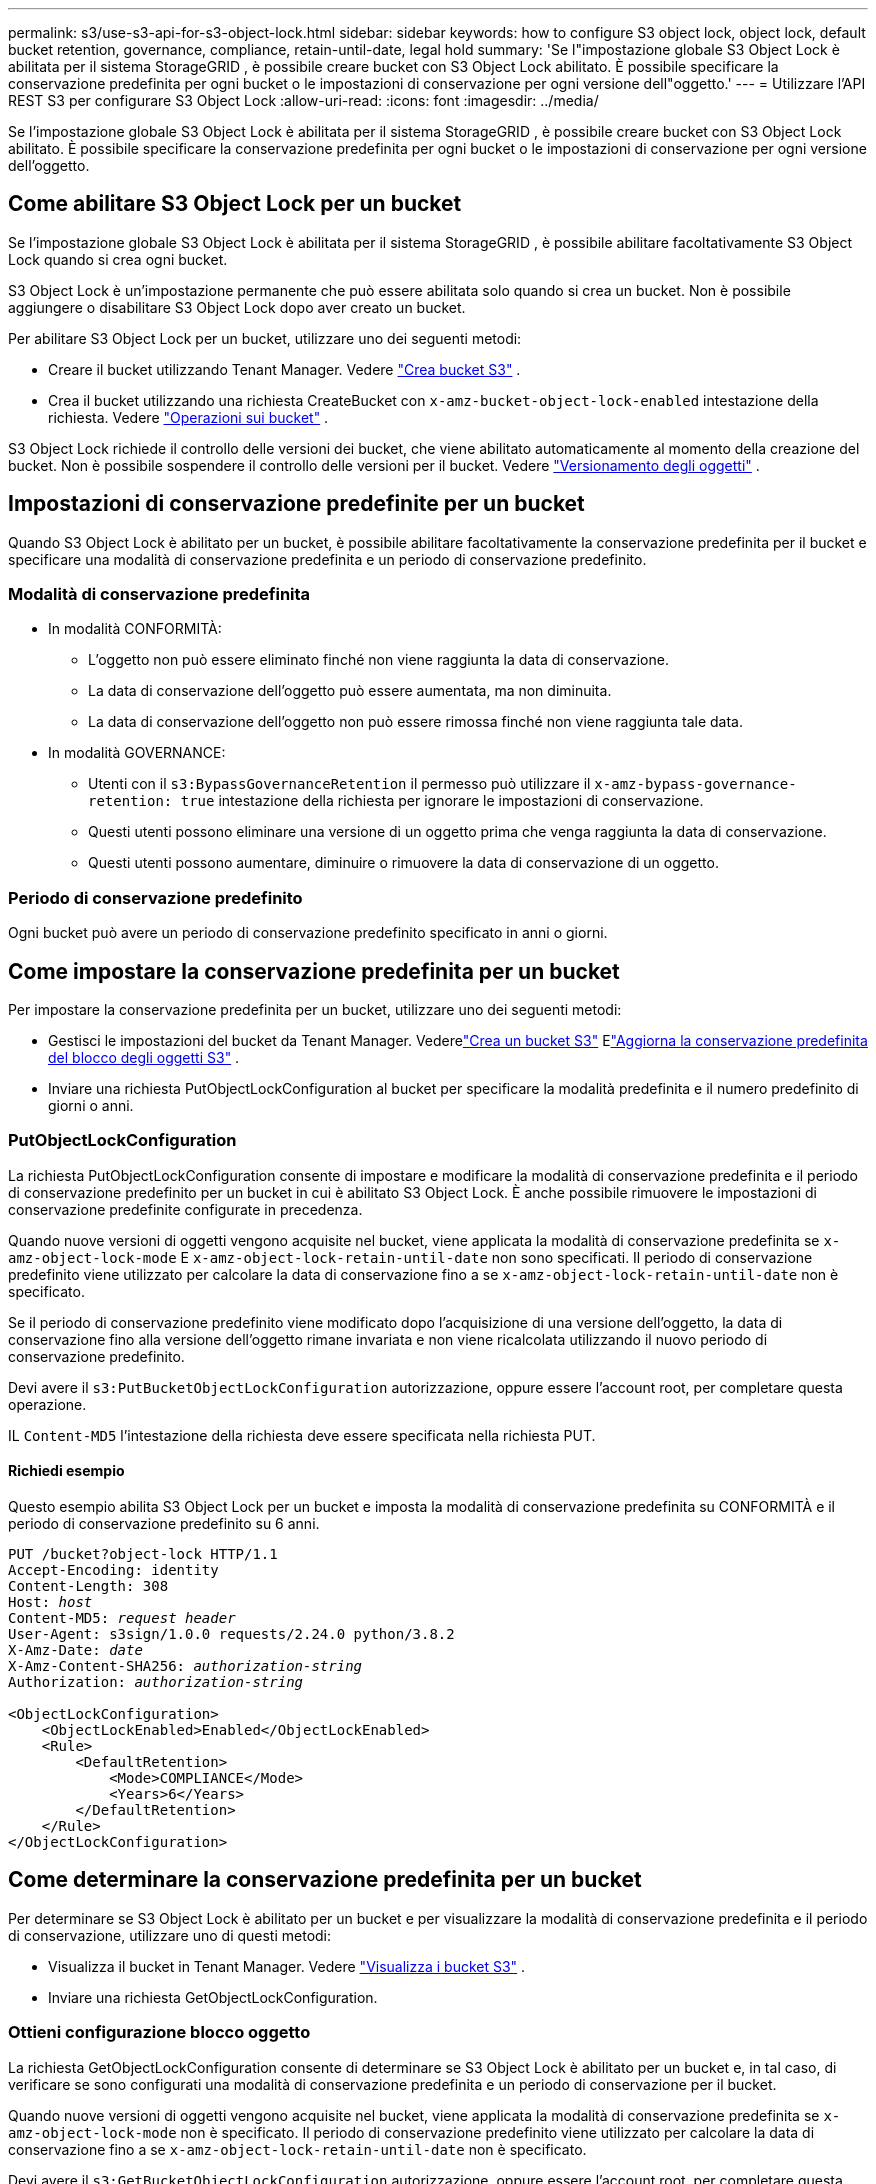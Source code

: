 ---
permalink: s3/use-s3-api-for-s3-object-lock.html 
sidebar: sidebar 
keywords: how to configure S3 object lock, object lock, default bucket retention, governance, compliance, retain-until-date, legal hold 
summary: 'Se l"impostazione globale S3 Object Lock è abilitata per il sistema StorageGRID , è possibile creare bucket con S3 Object Lock abilitato.  È possibile specificare la conservazione predefinita per ogni bucket o le impostazioni di conservazione per ogni versione dell"oggetto.' 
---
= Utilizzare l'API REST S3 per configurare S3 Object Lock
:allow-uri-read: 
:icons: font
:imagesdir: ../media/


[role="lead"]
Se l'impostazione globale S3 Object Lock è abilitata per il sistema StorageGRID , è possibile creare bucket con S3 Object Lock abilitato.  È possibile specificare la conservazione predefinita per ogni bucket o le impostazioni di conservazione per ogni versione dell'oggetto.



== Come abilitare S3 Object Lock per un bucket

Se l'impostazione globale S3 Object Lock è abilitata per il sistema StorageGRID , è possibile abilitare facoltativamente S3 Object Lock quando si crea ogni bucket.

S3 Object Lock è un'impostazione permanente che può essere abilitata solo quando si crea un bucket.  Non è possibile aggiungere o disabilitare S3 Object Lock dopo aver creato un bucket.

Per abilitare S3 Object Lock per un bucket, utilizzare uno dei seguenti metodi:

* Creare il bucket utilizzando Tenant Manager. Vedere link:../tenant/creating-s3-bucket.html["Crea bucket S3"] .
* Crea il bucket utilizzando una richiesta CreateBucket con `x-amz-bucket-object-lock-enabled` intestazione della richiesta. Vedere link:operations-on-buckets.html["Operazioni sui bucket"] .


S3 Object Lock richiede il controllo delle versioni dei bucket, che viene abilitato automaticamente al momento della creazione del bucket.  Non è possibile sospendere il controllo delle versioni per il bucket. Vedere link:object-versioning.html["Versionamento degli oggetti"] .



== Impostazioni di conservazione predefinite per un bucket

Quando S3 Object Lock è abilitato per un bucket, è possibile abilitare facoltativamente la conservazione predefinita per il bucket e specificare una modalità di conservazione predefinita e un periodo di conservazione predefinito.



=== Modalità di conservazione predefinita

* In modalità CONFORMITÀ:
+
** L'oggetto non può essere eliminato finché non viene raggiunta la data di conservazione.
** La data di conservazione dell'oggetto può essere aumentata, ma non diminuita.
** La data di conservazione dell'oggetto non può essere rimossa finché non viene raggiunta tale data.


* In modalità GOVERNANCE:
+
** Utenti con il `s3:BypassGovernanceRetention` il permesso può utilizzare il `x-amz-bypass-governance-retention: true` intestazione della richiesta per ignorare le impostazioni di conservazione.
** Questi utenti possono eliminare una versione di un oggetto prima che venga raggiunta la data di conservazione.
** Questi utenti possono aumentare, diminuire o rimuovere la data di conservazione di un oggetto.






=== Periodo di conservazione predefinito

Ogni bucket può avere un periodo di conservazione predefinito specificato in anni o giorni.



== Come impostare la conservazione predefinita per un bucket

Per impostare la conservazione predefinita per un bucket, utilizzare uno dei seguenti metodi:

* Gestisci le impostazioni del bucket da Tenant Manager. Vederelink:../tenant/creating-s3-bucket.html["Crea un bucket S3"] Elink:../tenant/update-default-retention-settings.html["Aggiorna la conservazione predefinita del blocco degli oggetti S3"] .
* Inviare una richiesta PutObjectLockConfiguration al bucket per specificare la modalità predefinita e il numero predefinito di giorni o anni.




=== PutObjectLockConfiguration

La richiesta PutObjectLockConfiguration consente di impostare e modificare la modalità di conservazione predefinita e il periodo di conservazione predefinito per un bucket in cui è abilitato S3 Object Lock.  È anche possibile rimuovere le impostazioni di conservazione predefinite configurate in precedenza.

Quando nuove versioni di oggetti vengono acquisite nel bucket, viene applicata la modalità di conservazione predefinita se `x-amz-object-lock-mode` E `x-amz-object-lock-retain-until-date` non sono specificati.  Il periodo di conservazione predefinito viene utilizzato per calcolare la data di conservazione fino a se `x-amz-object-lock-retain-until-date` non è specificato.

Se il periodo di conservazione predefinito viene modificato dopo l'acquisizione di una versione dell'oggetto, la data di conservazione fino alla versione dell'oggetto rimane invariata e non viene ricalcolata utilizzando il nuovo periodo di conservazione predefinito.

Devi avere il `s3:PutBucketObjectLockConfiguration` autorizzazione, oppure essere l'account root, per completare questa operazione.

IL `Content-MD5` l'intestazione della richiesta deve essere specificata nella richiesta PUT.



==== Richiedi esempio

Questo esempio abilita S3 Object Lock per un bucket e imposta la modalità di conservazione predefinita su CONFORMITÀ e il periodo di conservazione predefinito su 6 anni.

[listing, subs="specialcharacters,quotes"]
----
PUT /bucket?object-lock HTTP/1.1
Accept-Encoding: identity
Content-Length: 308
Host: _host_
Content-MD5: _request header_
User-Agent: s3sign/1.0.0 requests/2.24.0 python/3.8.2
X-Amz-Date: _date_
X-Amz-Content-SHA256: _authorization-string_
Authorization: _authorization-string_

<ObjectLockConfiguration>
    <ObjectLockEnabled>Enabled</ObjectLockEnabled>
    <Rule>
        <DefaultRetention>
            <Mode>COMPLIANCE</Mode>
            <Years>6</Years>
        </DefaultRetention>
    </Rule>
</ObjectLockConfiguration>
----


== Come determinare la conservazione predefinita per un bucket

Per determinare se S3 Object Lock è abilitato per un bucket e per visualizzare la modalità di conservazione predefinita e il periodo di conservazione, utilizzare uno di questi metodi:

* Visualizza il bucket in Tenant Manager. Vedere link:../tenant/viewing-s3-bucket-details.html["Visualizza i bucket S3"] .
* Inviare una richiesta GetObjectLockConfiguration.




=== Ottieni configurazione blocco oggetto

La richiesta GetObjectLockConfiguration consente di determinare se S3 Object Lock è abilitato per un bucket e, in tal caso, di verificare se sono configurati una modalità di conservazione predefinita e un periodo di conservazione per il bucket.

Quando nuove versioni di oggetti vengono acquisite nel bucket, viene applicata la modalità di conservazione predefinita se `x-amz-object-lock-mode` non è specificato.  Il periodo di conservazione predefinito viene utilizzato per calcolare la data di conservazione fino a se `x-amz-object-lock-retain-until-date` non è specificato.

Devi avere il `s3:GetBucketObjectLockConfiguration` autorizzazione, oppure essere l'account root, per completare questa operazione.



==== Richiedi esempio

[listing, subs="specialcharacters,quotes"]
----
GET /bucket?object-lock HTTP/1.1
Host: _host_
Accept-Encoding: identity
User-Agent: aws-cli/1.18.106 Python/3.8.2 Linux/4.4.0-18362-Microsoft botocore/1.17.29
x-amz-date: _date_
x-amz-content-sha256: _authorization-string_
Authorization: _authorization-string_
----


==== Esempio di risposta

[listing]
----
HTTP/1.1 200 OK
x-amz-id-2: iVmcB7OXXJRkRH1FiVq1151/T24gRfpwpuZrEG11Bb9ImOMAAe98oxSpXlknabA0LTvBYJpSIXk=
x-amz-request-id: B34E94CACB2CEF6D
Date: Fri, 04 Sep 2020 22:47:09 GMT
Transfer-Encoding: chunked
Server: AmazonS3

<?xml version="1.0" encoding="UTF-8"?>
<ObjectLockConfiguration xmlns="http://s3.amazonaws.com/doc/2006-03-01/">
    <ObjectLockEnabled>Enabled</ObjectLockEnabled>
    <Rule>
        <DefaultRetention>
            <Mode>COMPLIANCE</Mode>
            <Years>6</Years>
        </DefaultRetention>
    </Rule>
</ObjectLockConfiguration>
----


== Come specificare le impostazioni di conservazione per un oggetto

Un bucket con S3 Object Lock abilitato può contenere una combinazione di oggetti con e senza impostazioni di conservazione S3 Object Lock.

Le impostazioni di conservazione a livello di oggetto vengono specificate tramite l'API REST S3.  Le impostazioni di conservazione per un oggetto sostituiscono tutte le impostazioni di conservazione predefinite per il bucket.

Per ogni oggetto è possibile specificare le seguenti impostazioni:

* *Modalità di conservazione*: CONFORMITÀ o GOVERNANCE.
* *Retain-until-date*: data che specifica per quanto tempo la versione dell'oggetto deve essere conservata da StorageGRID.
+
** In modalità CONFORMITÀ, se la data di conservazione è futura, l'oggetto può essere recuperato, ma non può essere modificato o eliminato.  La data di conservazione può essere aumentata, ma questa data non può essere diminuita o rimossa.
** In modalità GOVERNANCE, gli utenti con autorizzazione speciale possono ignorare l'impostazione di conservazione fino alla data indicata.  Possono eliminare una versione di un oggetto prima che scada il periodo di conservazione.  Possono anche aumentare, diminuire o addirittura rimuovere la data di conservazione.


* *Sospensione legale*: l'applicazione di una sospensione legale a una versione di un oggetto blocca immediatamente quell'oggetto.  Ad esempio, potrebbe essere necessario applicare un blocco legale a un oggetto correlato a un'indagine o a una controversia legale.  Una sospensione legale non ha una data di scadenza, ma rimane in vigore finché non viene rimossa esplicitamente.
+
L'impostazione di conservazione legale per un oggetto è indipendente dalla modalità di conservazione e dalla data di conservazione fino alla data di scadenza.  Se una versione di un oggetto è sottoposta a blocco legale, nessuno può eliminarla.



Per specificare le impostazioni di blocco degli oggetti S3 quando si aggiunge una versione dell'oggetto a un bucket, emettere unlink:put-object.html["MettiOggetto"] ,link:put-object-copy.html["CopiaOggetto"] , Olink:initiate-multipart-upload.html["CreaCaricamentoMultiparte"] richiesta.

Puoi usare quanto segue:

* `x-amz-object-lock-mode`, che può essere COMPLIANCE o GOVERNANCE (con distinzione tra maiuscole e minuscole).
+

NOTE: Se specifichi `x-amz-object-lock-mode` , devi anche specificare `x-amz-object-lock-retain-until-date` .

* `x-amz-object-lock-retain-until-date`
+
** Il valore retain-til-date deve essere nel formato `2020-08-10T21:46:00Z` .  Sono consentite frazioni di secondo, ma vengono conservate solo 3 cifre decimali (precisione in millisecondi).  Altri formati ISO 8601 non sono consentiti.
** La data di conservazione deve essere futura.


* `x-amz-object-lock-legal-hold`
+
Se la conservazione legale è ATTIVA (sensibile alle maiuscole e alle minuscole), l'oggetto viene sottoposto a conservazione legale.  Se la conservazione legale è disattivata, non verrà applicata alcuna conservazione legale.  Qualsiasi altro valore genera un errore 400 Bad Request (InvalidArgument).



Se si utilizza una di queste intestazioni di richiesta, tenere presente le seguenti restrizioni:

* IL `Content-MD5` l'intestazione della richiesta è obbligatoria se presente `x-amz-object-lock-*` l'intestazione della richiesta è presente nella richiesta PutObject. `Content-MD5` non è richiesto per CopyObject o CreateMultipartUpload.
* Se il bucket non ha S3 Object Lock abilitato e un `x-amz-object-lock-*` Se è presente l'intestazione della richiesta, viene restituito un errore 400 Bad Request (InvalidRequest).
* La richiesta PutObject supporta l'uso di `x-amz-storage-class: REDUCED_REDUNDANCY` per adattarsi al comportamento di AWS.  Tuttavia, quando un oggetto viene inserito in un bucket con S3 Object Lock abilitato, StorageGRID eseguirà sempre un inserimento a doppio commit.
* Una successiva risposta alla versione GET o HeadObject includerà le intestazioni `x-amz-object-lock-mode` , `x-amz-object-lock-retain-until-date` , E `x-amz-object-lock-legal-hold` , se configurato e se il mittente della richiesta ha il corretto `s3:Get*` permessi.


Puoi usare il `s3:object-lock-remaining-retention-days` chiave di condizione della policy per limitare i periodi di conservazione minimi e massimi consentiti per i tuoi oggetti.



== Come aggiornare le impostazioni di conservazione per un oggetto

Se è necessario aggiornare le impostazioni di conservazione o di blocco legale per una versione esistente di un oggetto, è possibile eseguire le seguenti operazioni sulle sottorisorse dell'oggetto:

* `PutObjectLegalHold`
+
Se il nuovo valore di conservazione legale è impostato su ON, l'oggetto viene sottoposto a conservazione legale.  Se il valore di sospensione legale è OFF, la sospensione legale viene revocata.

* `PutObjectRetention`
+
** Il valore della modalità può essere COMPLIANCE o GOVERNANCE (con distinzione tra maiuscole e minuscole).
** Il valore retain-til-date deve essere nel formato `2020-08-10T21:46:00Z` .  Sono consentite frazioni di secondo, ma vengono conservate solo 3 cifre decimali (precisione in millisecondi).  Altri formati ISO 8601 non sono consentiti.
** Se una versione di un oggetto ha una data di conservazione (retain-til-date) esistente, è possibile solo aumentarla.  Il nuovo valore deve essere nel futuro.






== Come utilizzare la modalità GOVERNANCE

Gli utenti che hanno il `s3:BypassGovernanceRetention` l'autorizzazione può ignorare le impostazioni di conservazione attive di un oggetto che utilizza la modalità GOVERNANCE.  Tutte le operazioni DELETE o PutObjectRetention devono includere `x-amz-bypass-governance-retention:true` intestazione della richiesta.  Questi utenti possono eseguire le seguenti operazioni aggiuntive:

* Eseguire le operazioni DeleteObject o DeleteObjects per eliminare una versione dell'oggetto prima che scada il periodo di conservazione.
+
Gli oggetti sottoposti a conservazione legale non possono essere eliminati.  La conservazione legale deve essere DISATTIVATA.

* Eseguire operazioni PutObjectRetention che modificano la modalità di una versione dell'oggetto da GOVERNANCE a COMPLIANCE prima che sia trascorso il periodo di conservazione dell'oggetto.
+
Non è mai consentito cambiare la modalità da COMPLIANCE a GOVERNANCE.

* Eseguire operazioni PutObjectRetention per aumentare, diminuire o rimuovere il periodo di conservazione di una versione dell'oggetto.


.Informazioni correlate
* link:../ilm/managing-objects-with-s3-object-lock.html["Gestisci gli oggetti con S3 Object Lock"]
* link:../tenant/using-s3-object-lock.html["Utilizzare S3 Object Lock per conservare gli oggetti"]
* https://docs.aws.amazon.com/AmazonS3/latest/userguide/object-lock.html["Guida per l'utente di Amazon Simple Storage Service: blocco degli oggetti"^]

